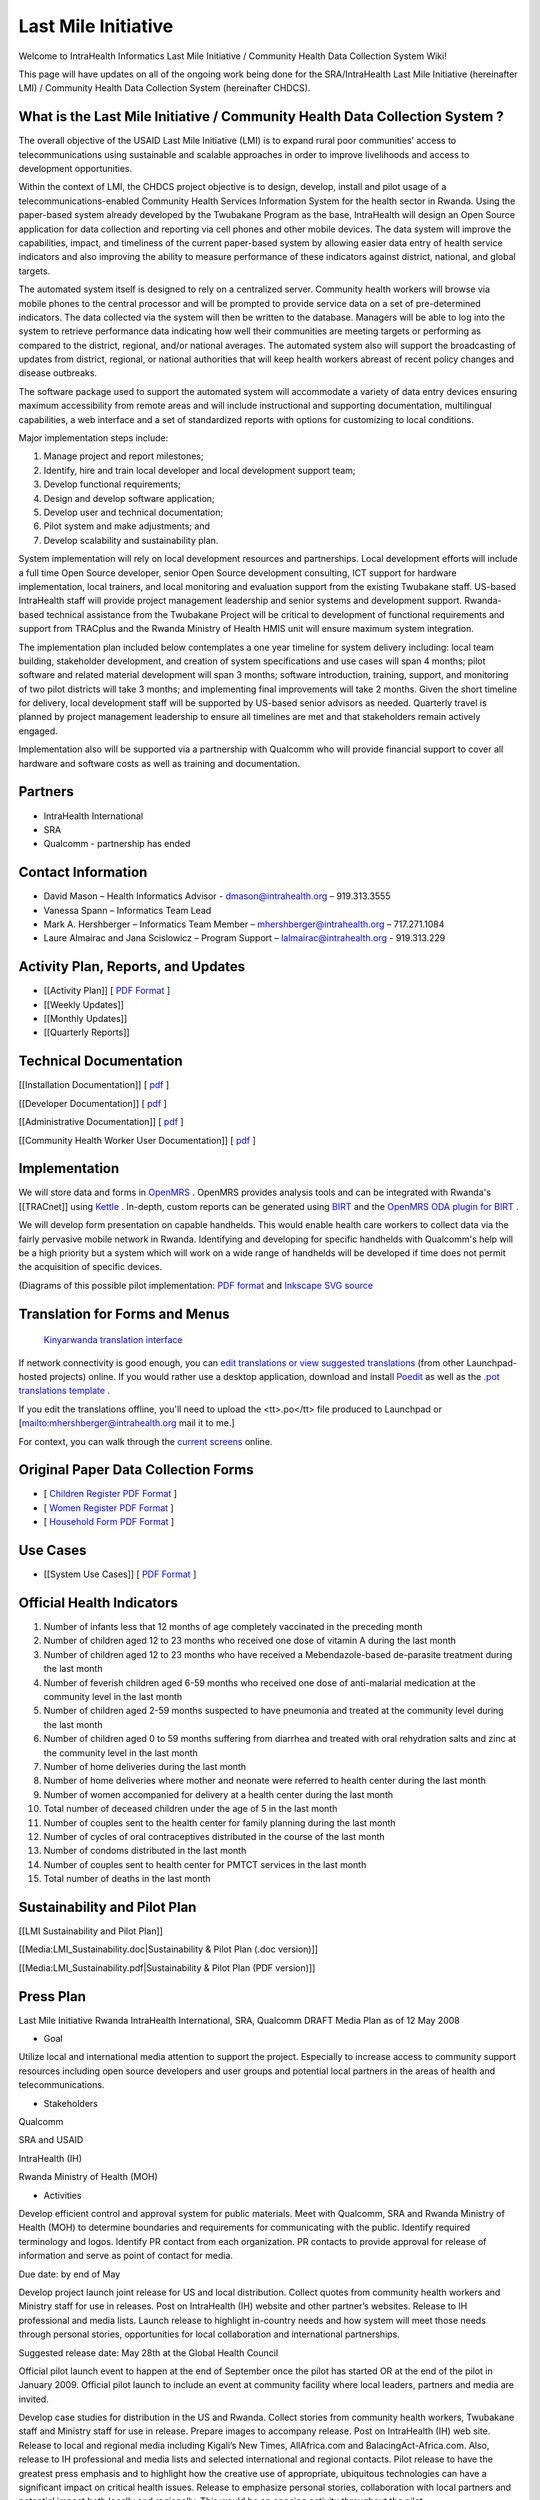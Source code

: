 Last Mile Initiative
====================

Welcome to IntraHealth Informatics Last Mile Initiative / Community Health Data Collection System Wiki!

This page will have updates on all of the ongoing work being done for the SRA/IntraHealth Last Mile Initiative (hereinafter LMI) / Community Health Data Collection System (hereinafter CHDCS).

What is the Last Mile Initiative / Community Health Data Collection System ?
^^^^^^^^^^^^^^^^^^^^^^^^^^^^^^^^^^^^^^^^^^^^^^^^^^^^^^^^^^^^^^^^^^^^^^^^^^^^

The overall objective of the USAID Last Mile Initiative (LMI) is to expand rural poor communities’ access to telecommunications using sustainable and scalable approaches in order to improve livelihoods and access to development opportunities.  

Within the context of LMI, the CHDCS project objective is to design, develop, install and pilot usage of a telecommunications-enabled Community Health Services Information System for the health sector in Rwanda. Using the paper-based system already developed by the Twubakane Program as the base, IntraHealth will design an Open Source application for data collection and reporting via cell phones and other mobile devices. The data system will improve the capabilities, impact, and timeliness of the current paper-based system by allowing easier data entry of health service indicators and also improving the ability to measure performance of these indicators against district, national, and global targets.

The automated system itself is designed to rely on a centralized server. Community health workers will browse via mobile phones to the central processor and will be prompted to provide service data on a set of pre-determined indicators. The data collected via the system will then be written to the database. Managers will be able to log into the system to retrieve performance data indicating how well their communities are meeting targets or performing as compared to the district, regional, and/or national averages. The automated system also will support the broadcasting of updates from district, regional, or national authorities that will keep health workers abreast of recent policy changes and disease outbreaks. 

The software package used to support the automated system will accommodate a variety of data entry devices ensuring maximum accessibility from remote areas and will include instructional and supporting documentation, multilingual capabilities, a web interface and a set of standardized reports with options for customizing to local conditions. 

Major implementation steps include:

1)	Manage project and report milestones;

2)	Identify, hire and train local developer and local development support team;

3)	Develop functional requirements; 

4)	Design and develop software application;

5)	Develop user and technical documentation;

6)	Pilot system and make adjustments; and

7)	Develop scalability and sustainability plan. 

System implementation will rely on local development resources and partnerships. Local development efforts will include a full time Open Source developer, senior Open Source development consulting, ICT support for hardware implementation, local trainers, and local monitoring and evaluation support from the existing Twubakane staff.  US-based IntraHealth staff will provide project management leadership and senior systems and development support. Rwanda-based technical assistance from the Twubakane Project will be critical to development of functional requirements and support from TRACplus and the Rwanda Ministry of Health HMIS unit will ensure maximum system integration. 

The implementation plan included below contemplates a one year timeline for system delivery including: local team building, stakeholder development, and creation of system specifications and use cases will span 4 months; pilot software and related material development will span 3 months; software introduction, training, support, and monitoring of two pilot districts will take 3 months; and implementing final improvements will take 2 months. Given the short timeline for delivery, local development staff will be supported by US-based senior advisors as needed. Quarterly travel is planned by project management leadership to ensure all timelines are met and that stakeholders remain actively engaged.

Implementation also will be supported via a partnership with Qualcomm who will provide financial support to cover all hardware and software costs as well as training and documentation.

Partners
^^^^^^^^

* IntraHealth International
* SRA
* Qualcomm - partnership has ended

Contact Information
^^^^^^^^^^^^^^^^^^^

* David Mason – Health Informatics Advisor - dmason@intrahealth.org – 919.313.3555

* Vanessa Spann – Informatics Team Lead

* Mark A. Hershberger – Informatics Team Member – mhershberger@intrahealth.org – 717.271.1084

* Laure Almairac and Jana Scislowicz – Program Support – lalmairac@intrahealth.org - 919.313.229

Activity Plan, Reports, and Updates
^^^^^^^^^^^^^^^^^^^^^^^^^^^^^^^^^^^

* [[Activity Plan]] [ `PDF Format <http://www.ihris.org/w//upload/LMI_Activity_Timeline_Rwanda_0608.pdf>`_ ]
* [[Weekly Updates]]
* [[Monthly Updates]]
* [[Quarterly Reports]]

Technical Documentation
^^^^^^^^^^^^^^^^^^^^^^^

[[Installation Documentation]] [ `pdf <http://www.ihris.org/w//upload/Install.pdf>`_ ]

[[Developer Documentation]] [ `pdf <http://www.ihris.org/w//upload/Developer.pdf>`_ ]

[[Administrative Documentation]] [ `pdf <http://www.ihris.org/w//upload/Admin.pdf>`_ ]

[[Community Health Worker User Documentation]] [ `pdf <http://www.ihris.org/w//upload/CHW.pdf>`_ ]

Implementation
^^^^^^^^^^^^^^

We will store data and forms in  `OpenMRS <http://www.openmrs.org/>`_ .  OpenMRS provides analysis tools and can be integrated with Rwanda's [[TRACnet]] using  `Kettle <http://kettle.pentaho.org/>`_ .  In-depth, custom reports can be generated using  `BIRT <http://www.eclipse.org/birt/phoenix/>`_  and the  `OpenMRS ODA plugin for BIRT <http://openmrs-birt-oda.blogspot.com/2008/08/birt-oda-tutorial-screencast.html>`_ .

We will develop form presentation on capable handhelds.  This would enable health care workers to collect data via the fairly pervasive mobile network in Rwanda. Identifying and developing for specific handhelds with Qualcomm's help will be a high priority but a system which will work on a wide range of handhelds will be developed if time does not permit the acquisition of specific devices.

(Diagrams of this possible pilot implementation:  `PDF format <http://wiki.ihris.org/wiki/index.php/Image:Lmi-platform.pdf>`_  and  `Inkscape SVG source <http://wiki.ihris.org/wiki/index.php/Image:Lmi-platform.svg>`_ 

Translation for Forms and Menus
^^^^^^^^^^^^^^^^^^^^^^^^^^^^^^^

 `Kinyarwanda translation interface <https://translations.launchpad.net/rwanda-pilot/trunk/+pots/lmi-rwanda-pilot/rw/+translate>`_ 

If network connectivity is good enough, you can  `edit translations or view suggested translations <https://translations.launchpad.net/rwanda-pilot/trunk/+pots/lmi-rwanda-pilot/rw/+translate>`_  (from other Launchpad-hosted projects) online.  If you would rather use a desktop application, download and install  `Poedit <http://www.poedit.net/download.php>`_  as well as the  `.pot translations template <http://launchpadlibrarian.net/17157504/lmi-rwanda-pilot_lmi-rwanda-pilot.pot>`_ .

If you edit the translations offline, you'll need to upload the <tt>.po</tt> file produced to Launchpad or [mailto:mhershberger@intrahealth.org mail it to me.]

For context, you can walk through the  `current screens <http://open.intrahealth.org/lmi/>`_  online.

Original Paper Data Collection Forms
^^^^^^^^^^^^^^^^^^^^^^^^^^^^^^^^^^^^

* [ `Children Register PDF Format <http://wiki.ihris.org/wiki/index.php/Image:Child_Register.pdf>`_ ]
* [ `Women Register PDF Format <http://wiki.ihris.org/wiki/index.php/Image:Register_for_Women.pdf>`_ ]
* [ `Household Form PDF Format <http://wiki.ihris.org/wiki/index.php/Image:Household_Form.pdf>`_ ]

Use Cases
^^^^^^^^^

* [[System Use Cases]] [ `PDF Format <http://www.ihris.org/w//upload/LMI_Use_Cases_071808.pdf>`_ ]

Official Health Indicators
^^^^^^^^^^^^^^^^^^^^^^^^^^

1.	Number of infants less that 12 months of age completely vaccinated in the preceding month

2.	Number of children aged 12 to 23 months who received one dose of vitamin A during  the last month

3.	Number of children aged 12 to 23 months who have received a Mebendazole-based de-parasite treatment during the last month

4.	Number of feverish children aged 6-59 months who received one dose of anti-malarial medication at the community level in the last month

5.	Number of children aged 2-59 months suspected to have pneumonia and treated at the community level during the last month

6.	Number of children aged 0 to 59 months suffering from diarrhea and treated with oral rehydration salts and zinc at the community level in the last month

7.	Number of home deliveries during the last month 

8.	Number of home deliveries where mother and neonate were referred to  health center during the last month

9.	Number of women accompanied for delivery at a health center during the last month  

10.	Total number of deceased children under the age of 5 in the last month

11.	Number of couples sent to the health center for family planning during the last month

12.	Number of cycles of oral contraceptives distributed in the course of the last month

13.	Number of condoms distributed in the last month 

14.	Number of couples sent to health center for PMTCT services in the last month

15.	Total number of deaths in the last month

Sustainability and Pilot Plan
^^^^^^^^^^^^^^^^^^^^^^^^^^^^^

[[LMI Sustainability and Pilot Plan]]

[[Media:LMI_Sustainability.doc|Sustainability & Pilot Plan (.doc version)]]

[[Media:LMI_Sustainability.pdf|Sustainability & Pilot Plan (PDF version)]]

Press Plan
^^^^^^^^^^

Last Mile Initiative Rwanda
IntraHealth International, SRA, Qualcomm
DRAFT Media Plan as of 12 May 2008

* Goal

Utilize local and international media attention to support the project. Especially to increase access to community support resources including open source developers and user groups and potential local partners in the areas of health and telecommunications.

* Stakeholders

Qualcomm

SRA and USAID

IntraHealth (IH)

Rwanda Ministry of Health (MOH)

* Activities

Develop efficient control and approval system for public materials. Meet with Qualcomm, SRA and Rwanda Ministry of Health (MOH) to determine boundaries and requirements for communicating with the public. Identify required terminology and logos. Identify PR contact from each organization. PR contacts to provide approval for release of information and serve as point of contact for media.

Due date: by end of May

Develop project launch joint release for US and local distribution. Collect quotes from community health workers and Ministry staff for use in releases. Post on IntraHealth (IH) website and other partner’s websites. Release to IH professional and media lists. Launch release to highlight in-country needs and how system will meet those needs through personal stories, opportunities for local collaboration and international partnerships. 

Suggested release date: May 28th at the Global Health Council

Official pilot launch event to happen at the end of September once the pilot has started OR at the end of the pilot in January 2009. Official pilot launch to include an event at community facility where local leaders, partners and media are invited.

Develop case studies for distribution in the US and Rwanda. Collect stories from community health workers, Twubakane staff and Ministry staff for use in release. Prepare images to accompany release. Post on IntraHealth (IH) web site. Release to local and regional media including Kigali’s New Times, AllAfrica.com and BalacingAct-Africa.com. Also, release to IH professional and media lists and selected international and regional contacts. Pilot release to have the greatest press emphasis and to highlight how the creative use of appropriate, ubiquitous technologies can have a significant impact on critical health issues. Release to emphasize personal stories, collaboration with local partners and potential impact both locally and regionally. This would be an ongoing activity throughout the pilot.

Target three to four key media contacts for larger international media coverage. Using materials developed for media releases, cultivate selected high-level press contacts for maximum coverage. As possible, prepare special stories and photographs to create unique, compelling story line. This can be done during the official launch.

Include CHDCS project information on existing IH and partner online resources. Online resources include reference on IH Informatics site and blog. Integrate CHDCS code and developer resources into existing IH tools for open source development community (Wiki, LaunchPad). Publicize within larger open source community including user groups, conferences and other support resources.

Provide success stories and articles for newsletters including Wireless Reach’s quarterly. 

Include this project in brochures, video submissions and speaking points for executives.

Pictures
^^^^^^^^

* Ikigo Community Health Center [http://www.ihris.org/w//upload/CHW_0308.jpg]
* Ikigo Community Health Workers [http://www.ihris.org/w//upload/Ikigo_Health_Center_0308.jpg]

